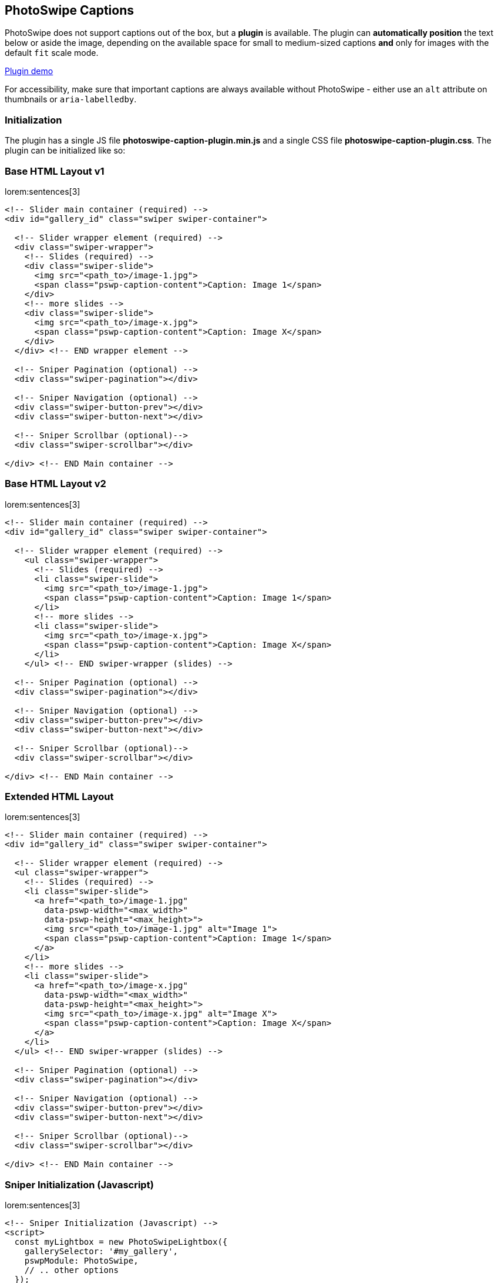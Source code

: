 [role="mt-5"]
== PhotoSwipe Captions

PhotoSwipe does not support captions out of the box, but a *plugin* is available.
The plugin can *automatically position* the text below or aside the image,
depending on the available space for small to medium-sized captions *and* only
for images with the default `fit` scale mode.

link:https://dimsemenov.github.io/photoswipe-dynamic-caption-plugin/[Plugin demo] 

For accessibility, make sure that important captions are always
available without PhotoSwipe - either use an `alt` attribute on
thumbnails or `aria-labelledby`.

[role="mt-4"]
=== Initialization

The plugin has a single JS file *photoswipe-caption-plugin.min.js*
and a single CSS file *photoswipe-caption-plugin.css*. The plugin can be
initialized like so:

[role="mt-4"]
=== Base HTML Layout v1

lorem:sentences[3]

[source, html]
----
<!-- Slider main container (required) -->
<div id="gallery_id" class="swiper swiper-container">

  <!-- Slider wrapper element (required) -->
  <div class="swiper-wrapper">
    <!-- Slides (required) -->
    <div class="swiper-slide">
      <img src="<path_to>/image-1.jpg">
      <span class="pswp-caption-content">Caption: Image 1</span>
    </div>
    <!-- more slides -->
    <div class="swiper-slide">
      <img src="<path_to>/image-x.jpg">
      <span class="pswp-caption-content">Caption: Image X</span>
    </div>
  </div> <!-- END wrapper element -->
  
  <!-- Sniper Pagination (optional) -->
  <div class="swiper-pagination"></div>

  <!-- Sniper Navigation (optional) -->
  <div class="swiper-button-prev"></div>
  <div class="swiper-button-next"></div>

  <!-- Sniper Scrollbar (optional)-->
  <div class="swiper-scrollbar"></div>

</div> <!-- END Main container -->
----

[role="mt-4"]
=== Base HTML Layout v2

lorem:sentences[3]

[source, html]
----
<!-- Slider main container (required) -->
<div id="gallery_id" class="swiper swiper-container">

  <!-- Slider wrapper element (required) -->
    <ul class="swiper-wrapper">
      <!-- Slides (required) -->
      <li class="swiper-slide">
        <img src="<path_to>/image-1.jpg">
        <span class="pswp-caption-content">Caption: Image 1</span>
      </li>
      <!-- more slides -->
      <li class="swiper-slide">
        <img src="<path_to>/image-x.jpg">
        <span class="pswp-caption-content">Caption: Image X</span>
      </li>
    </ul> <!-- END swiper-wrapper (slides) -->

  <!-- Sniper Pagination (optional) -->
  <div class="swiper-pagination"></div>

  <!-- Sniper Navigation (optional) -->
  <div class="swiper-button-prev"></div>
  <div class="swiper-button-next"></div>

  <!-- Sniper Scrollbar (optional)-->
  <div class="swiper-scrollbar"></div>

</div> <!-- END Main container -->
----

[role="mt-4"]
=== Extended HTML Layout

lorem:sentences[3]

[source, html]
----
<!-- Slider main container (required) -->
<div id="gallery_id" class="swiper swiper-container">

  <!-- Slider wrapper element (required) -->
  <ul class="swiper-wrapper">
    <!-- Slides (required) -->
    <li class="swiper-slide">
      <a href="<path_to>/image-1.jpg"
        data-pswp-width="<max_width>"
        data-pswp-height="<max_height>">
        <img src="<path_to>/image-1.jpg" alt="Image 1">
        <span class="pswp-caption-content">Caption: Image 1</span>
      </a>
    </li>
    <!-- more slides -->
    <li class="swiper-slide">
      <a href="<path_to>/image-x.jpg"
        data-pswp-width="<max_width>"
        data-pswp-height="<max_height>">
        <img src="<path_to>/image-x.jpg" alt="Image X">
        <span class="pswp-caption-content">Caption: Image X</span>
      </a>
    </li>
  </ul> <!-- END swiper-wrapper (slides) -->

  <!-- Sniper Pagination (optional) -->
  <div class="swiper-pagination"></div>

  <!-- Sniper Navigation (optional) -->
  <div class="swiper-button-prev"></div>
  <div class="swiper-button-next"></div>

  <!-- Sniper Scrollbar (optional)-->
  <div class="swiper-scrollbar"></div>

</div> <!-- END Main container -->
----

[role="mt-4"]
=== Sniper Initialization (Javascript)

lorem:sentences[3]

[source, html]
----
<!-- Sniper Initialization (Javascript) -->
<script>
  const myLightbox = new PhotoSwipeLightbox({
    gallerySelector: '#my_gallery',
    pswpModule: PhotoSwipe,
    // .. other options
  });

  const captionPlugin = new PhotoSwipeDynamicCaption(myLightbox, {
    type: 'auto'
  });

  // init photoswipe core >>after<< the plugin is added
  myLightbox.init();
</script>
----

[role="mt-5"]
== Plugin options

lorem:sentences[3]

[role="mt-4"]
=== captionContent

captionContent: _.pswp-caption-content_

Used to retrieve caption content.

Can be a selector of the element from which caption content will be
retrieved, if the element is not found - the plugin will try to use the
thumbnail image `alt` attribute.

[source, html]
----
<a href="path/to/large-image.jpg" data-pswp-width="1024" data-pswp-height="768">
  <img src="path/to/thumbnail.jpg" alt="" />
  <span class="pswp-caption-content">Caption content</span>
</a>
----

Or a function that should return *caption content*.

.Example
[source, js]
----
captionContent: (slide) => {
  return slide.data.element.querySelector('img').getAttribute('alt');
}
----

[role="mt-4"]
=== type

string, type: _auto_

Position type of the caption can be _auto_, _below_, or _aside_.

* _below_, caption will always be placed below the image
* _aside_, caption will always be placed on the right side of the
  image
* _auto_, the plugin will try to automatically determine the best
  position (depending on available space)

[role="mt-4"]
=== mobileLayoutBreakpoint

mobileLayoutBreakpoint: 600

Maximum window width at which mobile layout should be used, or a
function that should return true if mobile layout should be used. For
example:

[source, js]
----
mobileLayoutBreakpoint: (pswp, captionPlugin) => {
  return (window.innerWidth < 750);
}
----

[role="mt-4"]
=== horizontalEdgeThreshold

horizontalEdgeThreshold: 20

When the caption `x` position is less than this value, it'll get class
`pswp__dynamic-caption--on-hor-edge`. You may use it to apply
different styling, such as horizontal padding.

[role="mt-4"]
=== mobileCaptionOverlapRatio

mobileCaptionOverlapRatio: 0.3

A ratio defines the amount of horizontal empty space before the mobile
caption switches to an "`overlap`" layout. For example, if it's set to
0.3 - the caption will start overlapping the image when more than 30% of
horizontal space is not occupied by an image. If you set it to 0 - the
caption will always overlap. If you set it to 1 - the caption will
constantly shift the image (unless it's taller than the viewport).

[role="mt-4"]
=== verticallyCenterImage

verticallyCenterImage: false

If enabled, the image will always be vertically centered in the
remaining space between the caption and the rest of the viewport. If set
to false (default value) - the image will lift up only if the caption
does not fit below.


[role="mt-5"]
== Styling

The caption has class `pswp__dynamic-caption`.

It can be in one of these states:

* Below the main image - `pswp__dynamic-caption--below`.
* Right side of the main image - `pswp__dynamic-caption--aside`.
* "`Mobile`" (by default just pinned to bottom) -
`pswp__dynamic-caption--mobile`

If the caption is near the left horizontal edge - it gets class
`pswp__dynamic-caption--on-hor-edge`.

Feel free to adjust styles in the *plugin CSS file* (and use media
queries if you need to):

[source, css]
----
.pswp__dynamic-caption--aside {
  max-width: 300px;
  padding: 20px 15px 20px 20px;
  margin-top: 70px;
}
.pswp__dynamic-caption--below {
  max-width: 700px;
  padding: 15px 0 0;
}
.pswp__dynamic-caption--mobile {
  background: rgba(0, 0, 0, 0.5);
  padding: 10px 15px;
}
----

=== How auto positioning works

* Check if there is more horizontal or vertical free space around the
  image.

* If there is more free vertical space:
** Set caption width to the width of the image
** Add `pswp__dynamic-caption--below` class, so the size can also be
   adjusted via CSS.
** Measure caption height.
** Check if the caption will fit without any adjustments to the image
   position.
*** If it does - just show the caption below the image.
*** If it doesn't - reduce the pan area height by the height of the
    caption.

* If there is more horizontal space:
** Add `pswp__dynamic-caption--aside` class, so the size can be
   adjusted via CSS.
** Measure caption width.
** Check if caption will fit on the right side without any adjustments
   of image position.
*** If it does - just show the caption aside from the image.
*** If it doesn't - reduce the pan area width by the width of the
    caption.

If `mobileLayoutBreakpoint` requirements are met:

* Measure caption height when it occupies 100% of width.
* Reduce pan area height to fit the caption below the image.
* Check the amount of free horizontal space after the adjustment.
* If there is too much horizontal space (`mobileCaptionOverlapRatio`),
  just overlap the caption and keep the image at the default position.
